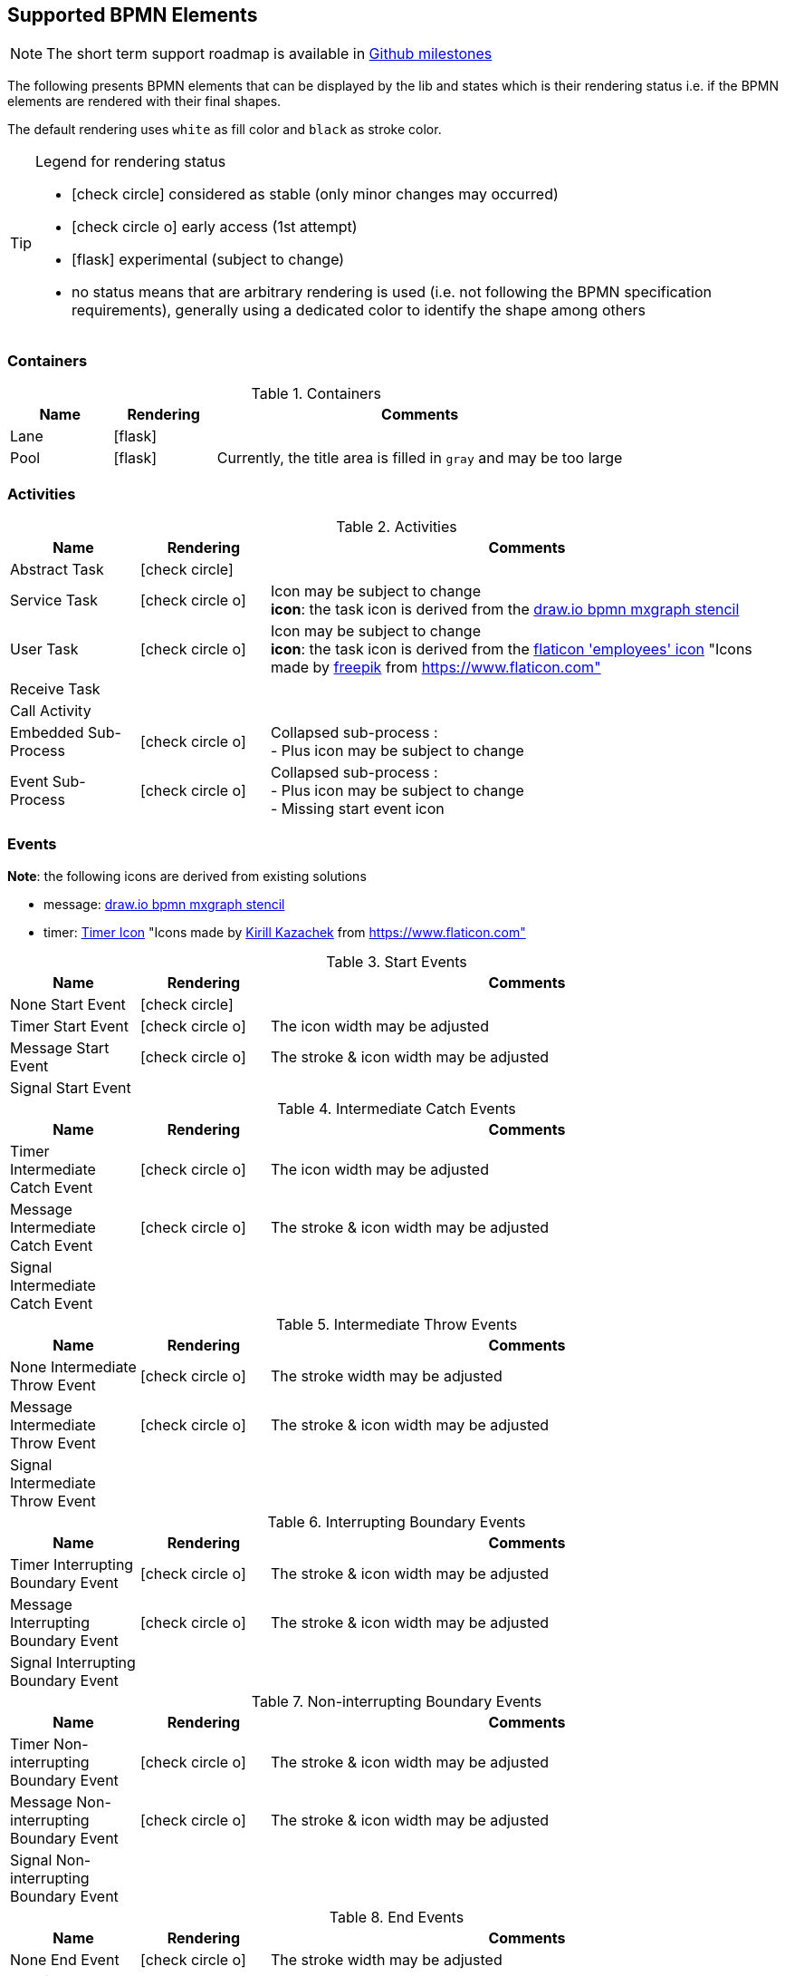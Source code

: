 [[supported-bpmn-elements]]

== Supported BPMN Elements
:icons: font

NOTE: The short term support roadmap is available in https://github.com/process-analytics/bpmn-visualization-js/milestones[Github milestones]


The following presents BPMN elements that can be displayed by the lib and states which is their rendering status i.e. if
the BPMN elements are rendered with their final shapes.

The default rendering uses `white` as fill color and `black` as stroke color.

[TIP]
.Legend for rendering status
====
* icon:check-circle[] considered as stable (only minor changes may occurred)
* icon:check-circle-o[] early access (1st attempt)
* icon:flask[] experimental (subject to change)
* no status means that are arbitrary rendering is used (i.e. not following the BPMN specification requirements), generally using a dedicated color to identify the shape among others
====


=== Containers

[cols="1,1,4a", options="header"]
.Containers
|===
|Name
|Rendering
|Comments

|Lane
|icon:flask[]
|

|Pool
|icon:flask[]
|Currently, the title area is filled in `gray` and may be too large
|===



=== Activities

[cols="1,1,4", options="header"]
.Activities
|===
|Name
|Rendering
|Comments

|Abstract Task
|icon:check-circle[]
|

|Service Task
|icon:check-circle-o[]
|Icon may be subject to change +
*icon*: the task icon is derived from the https://github.com/jgraph/drawio/blob/9394fb0f1430d2c869865827b2bbef5639f63478/src/main/webapp/stencils/bpmn.xml#L898[draw.io bpmn mxgraph stencil]

|User Task
|icon:check-circle-o[]
|Icon may be subject to change +
*icon*: the task icon is derived from the https://www.flaticon.com/free-icon/employees_554768[flaticon 'employees' icon] "Icons made by https://www.flaticon.com/authors/freepik[freepik] from https://www.flaticon.com"

|Receive Task
|
|

|Call Activity
|
|

|Embedded Sub-Process
|icon:check-circle-o[]
|Collapsed sub-process : + 
- Plus icon may be subject to change

|Event Sub-Process
|icon:check-circle-o[]
|Collapsed sub-process : + 
- Plus icon may be subject to change + 
- Missing start event icon
|===


=== Events

*Note*: the following icons are derived from existing solutions

* message: https://github.com/jgraph/drawio/blob/0e19be6b42755790a749af30450c78c0d83be765/src/main/webapp/shapes/bpmn/mxBpmnShape2.js#L465[draw.io bpmn mxgraph stencil]
* timer: https://www.flaticon.com/free-icon/clock_223404[Timer Icon] "Icons made by https://www.flaticon.com/authors/kirill-kazachek[Kirill Kazachek] from https://www.flaticon.com"


[cols="1,1,4", options="header"]
.Start Events
|===
|Name
|Rendering
|Comments

|None Start Event
|icon:check-circle[]
|

|Timer Start Event
|icon:check-circle-o[]
|The icon width may be adjusted

|Message Start Event
|icon:check-circle-o[]
|The stroke & icon width may be adjusted

|Signal Start Event
|
|
|===


[cols="1,1,4", options="header"]
.Intermediate Catch Events
|===
|Name
|Rendering
|Comments

|Timer Intermediate Catch Event
|icon:check-circle-o[]
|The icon width may be adjusted

|Message Intermediate Catch Event
|icon:check-circle-o[]
|The stroke & icon width may be adjusted

|Signal Intermediate Catch Event
|
|
|===


[cols="1,1,4", options="header"]
.Intermediate Throw Events
|===
|Name
|Rendering
|Comments

|None Intermediate Throw Event
|icon:check-circle-o[]
|The stroke width may be adjusted

|Message Intermediate Throw Event
|icon:check-circle-o[]
|The stroke & icon width may be adjusted

|Signal Intermediate Throw Event
|
|
|===


[cols="1,1,4", options="header"]
.Interrupting Boundary Events
|===
|Name
|Rendering
|Comments

|Timer Interrupting Boundary Event
|icon:check-circle-o[]
|The stroke & icon width may be adjusted

|Message Interrupting Boundary Event
|icon:check-circle-o[]
|The stroke & icon width may be adjusted

|Signal Interrupting Boundary Event
|
|
|===


[cols="1,1,4", options="header"]
.Non-interrupting Boundary Events
|===
|Name
|Rendering
|Comments

|Timer Non-interrupting Boundary Event
|icon:check-circle-o[]
|The stroke & icon width may be adjusted

|Message Non-interrupting Boundary Event
|icon:check-circle-o[]
|The stroke & icon width may be adjusted

|Signal Non-interrupting Boundary Event
|
|
|===


[cols="1,1,4", options="header"]
.End Events
|===
|Name
|Rendering
|Comments

|None End Event
|icon:check-circle-o[]
|The stroke width may be adjusted

|Terminate End Event
|icon:check-circle-o[]
|The stroke width may be adjusted

|Message End Event
|icon:check-circle-o[]
|The stroke & icon width may be adjusted

|Signal End Event
|
|
|===


=== Flows

[cols="1,1,4a", options="header"]
.Flows
|===
|Name
|Rendering
|Comments

|sequence flow
|icon:check-circle-o[]
|Subject to change: arrow size/form and position endpoint

|default sequence flow
|icon:check-circle-o[]
|Subject to change: arrow size/form and position endpoint +
*marker* is derived from https://github.com/jgraph/drawio/blob/f539f1ff362e76127dcc7e68b5a9d83dd7d4965c/src/main/webapp/js/mxgraph/Shapes.js#L2796[dash marker] of draw.io

|conditional sequence flow
|icon:check-circle-o[]
|Subject to change: arrow size/form and position endpoint

|message flow
|icon:check-circle-o[]
|- No message: Subject to change: arrow size/form and position endpoint +
- Initiating message: To do
- Non-initiating message: To do

|way points
|icon:flask[]
|Subject to change: paths may be rounded
|===


=== Gateways


[cols="1,1,4", options="header"]
.Gateways
|===
|Name
|Rendering
|Comments

|Exclusive
|icon:check-circle-o[]
|Icon may be subject to change +

|Inclusive
|icon:check-circle-o[]
|Icon may be subject to change +

|Parallel
|icon:check-circle-o[]
|Icon may be subject to change +
|===


=== Labels


[cols="1,1,4", options="header"]
.Labels
|===
|Name
|Rendering
|Comments

|Shape Label
|icon:check-circle-o[]
|By default the size of the font is: 11 and family is set to : 'Arial, Helvetica, sans-serif' +

|Edge Label
|icon:check-circle-o[]
|By default the size of the font is: 11 and family is set to : 'Arial, Helvetica, sans-serif' +
|===



=== Artifacts


[cols="1,1,4", options="header"]
.Artifacts
|===
|Name
|Rendering
|Comments

|Text Annotation
|icon:check-circle-o[]
|By default the size of the font is: 11 and family is set to : 'Arial, Helvetica, sans-serif' +
|===




=== Associations


[cols="1,1,4", options="header"]
.Associations
|===
|Name
|Rendering
|Comments
|Text Annotation Association
|
|
|===
